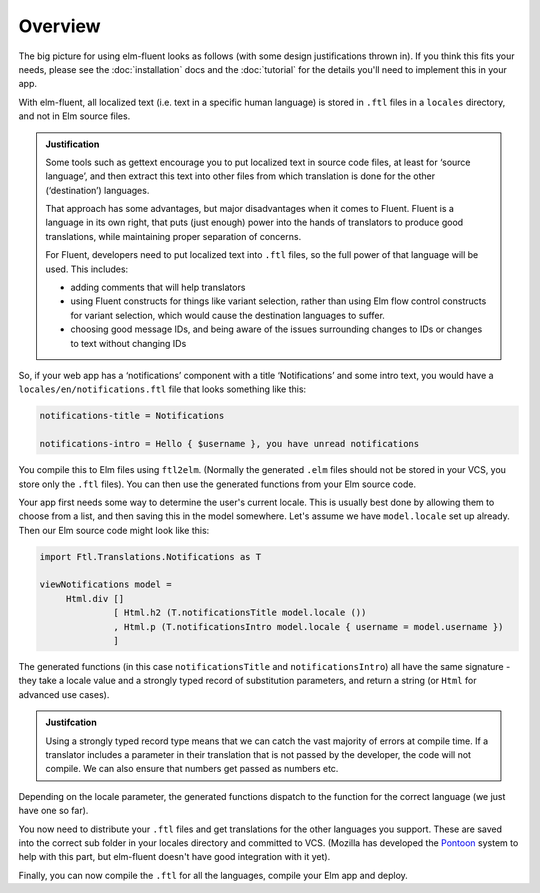 Overview
========

The big picture for using elm-fluent looks as follows (with some design
justifications thrown in). If you think this fits your needs, please see the
:doc:`installation` docs and the :doc:`tutorial` for the details you'll need to
implement this in your app.

With elm-fluent, all localized text (i.e. text in a specific human language) is
stored in ``.ftl`` files in a ``locales`` directory, and not in Elm source
files.

.. admonition:: Justification

   Some tools such as gettext encourage you to put localized text in source code
   files, at least for ‘source language’, and then extract this text into other
   files from which translation is done for the other (‘destination’) languages.

   That approach has some advantages, but major disadvantages when it comes to
   Fluent. Fluent is a language in its own right, that puts (just enough) power
   into the hands of translators to produce good translations, while maintaining
   proper separation of concerns.

   For Fluent, developers need to put localized text into ``.ftl`` files, so the full
   power of that language will be used. This includes:

   * adding comments that will help translators
   * using Fluent constructs for things like variant selection, rather than using
     Elm flow control constructs for variant selection, which would cause the
     destination languages to suffer.
   * choosing good message IDs, and being aware of the issues surrounding changes to
     IDs or changes to text without changing IDs

So, if your web app has a ‘notifications’ component with a title ‘Notifications’
and some intro text, you would have a ``locales/en/notifications.ftl`` file that looks
something like this:

.. code-block:: ftl

   notifications-title = Notifications

   notifications-intro = Hello { $username }, you have unread notifications


You compile this to Elm files using ``ftl2elm``. (Normally the generated
``.elm`` files should not be stored in your VCS, you store only the ``.ftl``
files). You can then use the generated functions from your Elm source code.

Your app first needs some way to determine the user's current locale. This is
usually best done by allowing them to choose from a list, and then saving this
in the model somewhere. Let's assume we have ``model.locale`` set up already.
Then our Elm source code might look like this:

.. code-block:: elm

   import Ftl.Translations.Notifications as T

   viewNotifications model =
        Html.div []
                 [ Html.h2 (T.notificationsTitle model.locale ())
                 , Html.p (T.notificationsIntro model.locale { username = model.username })
                 ]

The generated functions (in this case ``notificationsTitle`` and
``notificationsIntro``) all have the same signature - they take a locale value
and a strongly typed record of substitution parameters, and return a string (or
``Html`` for advanced use cases).

.. admonition:: Justifcation

   Using a strongly typed record type means that we can catch the vast majority
   of errors at compile time. If a translator includes a parameter in their
   translation that is not passed by the developer, the code will not compile.
   We can also ensure that numbers get passed as numbers etc.

Depending on the locale parameter, the generated functions dispatch to the
function for the correct language (we just have one so far).

You now need to distribute your ``.ftl`` files and get translations for the
other languages you support. These are saved into the correct sub folder in your
locales directory and committed to VCS. (Mozilla has developed the `Pontoon
<https://github.com/mozilla/pontoon>`_ system to help with this part, but
elm-fluent doesn't have good integration with it yet).

Finally, you can now compile the ``.ftl`` for all the languages, compile your
Elm app and deploy.
